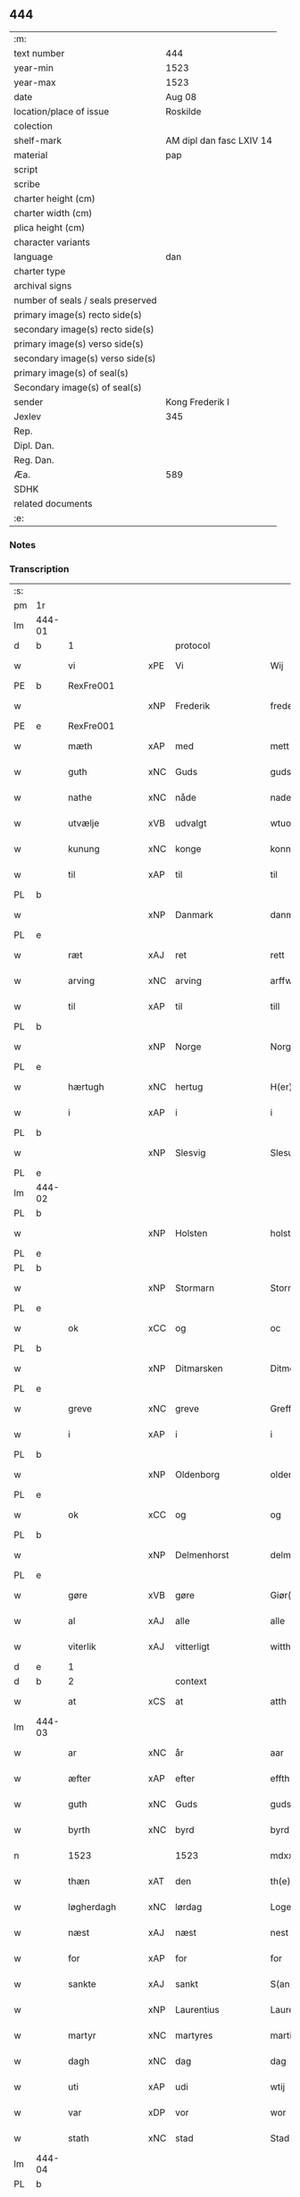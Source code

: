 ** 444

| :m:                               |                          |
| text number                       | 444                      |
| year-min                          | 1523                     |
| year-max                          | 1523                     |
| date                              | Aug 08                   |
| location/place of issue           | Roskilde                 |
| colection                         |                          |
| shelf-mark                        | AM dipl dan fasc LXIV 14 |
| material                          | pap                      |
| script                            |                          |
| scribe                            |                          |
| charter height (cm)               |                          |
| charter width (cm)                |                          |
| plica height (cm)                 |                          |
| character variants                |                          |
| language                          | dan                      |
| charter type                      |                          |
| archival signs                    |                          |
| number of seals / seals preserved |                          |
| primary image(s) recto side(s)    |                          |
| secondary image(s) recto side(s)  |                          |
| primary image(s) verso side(s)    |                          |
| secondary image(s) verso side(s)  |                          |
| primary image(s) of seal(s)       |                          |
| Secondary image(s) of seal(s)     |                          |
| sender                            | Kong Frederik I          |
| Jexlev                            | 345                      |
| Rep.                              |                          |
| Dipl. Dan.                        |                          |
| Reg. Dan.                         |                          |
| Æa.                               | 589                      |
| SDHK                              |                          |
| related documents                 |                          |
| :e:                               |                          |

*** Notes


*** Transcription
| :s: |        |                |     |                 |   |                    |                 |       |   |   |                    |     |   |   |   |                 |          |          |  |    |    |    |    |
| pm  | 1r     |                |     |                 |   |                    |                 |       |   |   |                    |     |   |   |   |                 |          |          |  |    |    |    |    |
| lm  | 444-01 |                |     |                 |   |                    |                 |       |   |   |                    |     |   |   |   |                 |          |          |  |    |    |    |    |
| d   | b      | 1              |     | protocol        |   |                    |                 |       |   |   |                    |     |   |   |   |                 |          |          |  |    |    |    |    |
| w   |        | vi             | xPE | Vi              |   | Wij                | Wıȷ             |       |   |   |                    | dan |   |   |   |          444-01 |          |          |  |    |    |    |    |
| PE  | b      | RexFre001      |     |                 |   |                    |                 |       |   |   |                    |     |   |   |   |                 |          |          |  |    |    |    |    |
| w   |        |                | xNP | Frederik        |   | frederich          | frederıch       |       |   |   |                    | dan |   |   |   |          444-01 |          |          |  |    |    |    |    |
| PE  | e      | RexFre001      |     |                 |   |                    |                 |       |   |   |                    |     |   |   |   |                 |          |          |  |    |    |    |    |
| w   |        | mæth           | xAP | med             |   | mett               | mett            |       |   |   |                    | dan |   |   |   |          444-01 |          |          |  |    |    |    |    |
| w   |        | guth           | xNC | Guds            |   | guds               | gud            |       |   |   |                    | dan |   |   |   |          444-01 |          |          |  |    |    |    |    |
| w   |        | nathe          | xNC | nåde            |   | nade               | nade            |       |   |   |                    | dan |   |   |   |          444-01 |          |          |  |    |    |    |    |
| w   |        | utvælje        | xVB | udvalgt         |   | wtuold             | wtuold          |       |   |   |                    | dan |   |   |   |          444-01 |          |          |  |    |    |    |    |
| w   |        | kunung         | xNC | konge           |   | konni(n)g          | konnı̅g          |       |   |   |                    | dan |   |   |   |          444-01 |          |          |  |    |    |    |    |
| w   |        | til            | xAP | til             |   | til                | tıl             |       |   |   |                    | dan |   |   |   |          444-01 |          |          |  |    |    |    |    |
| PL  | b      |                |     |                 |   |                    |                 |       |   |   |                    |     |   |   |   |                 |          |          |  |    |    |    |    |
| w   |        |                | xNP | Danmark         |   | danmarck           | danmarck        |       |   |   |                    | dan |   |   |   |          444-01 |          |          |  |    |    |    |    |
| PL  | e      |                |     |                 |   |                    |                 |       |   |   |                    |     |   |   |   |                 |          |          |  |    |    |    |    |
| w   |        | ræt            | xAJ | ret             |   | rett               | rett            |       |   |   |                    | dan |   |   |   |          444-01 |          |          |  |    |    |    |    |
| w   |        | arving         | xNC | arving          |   | arffwi(n)ng        | arffwı̅ng        |       |   |   |                    | dan |   |   |   |          444-01 |          |          |  |    |    |    |    |
| w   |        | til            | xAP | til             |   | till               | tıll            |       |   |   |                    | dan |   |   |   |          444-01 |          |          |  |    |    |    |    |
| PL  | b      |                |     |                 |   |                    |                 |       |   |   |                    |     |   |   |   |                 |          |          |  |    |    |    |    |
| w   |        |                | xNP | Norge           |   | Norge              | Norge           |       |   |   |                    | dan |   |   |   |          444-01 |          |          |  |    |    |    |    |
| PL  | e      |                |     |                 |   |                    |                 |       |   |   |                    |     |   |   |   |                 |          |          |  |    |    |    |    |
| w   |        | hærtugh        | xNC | hertug          |   | H(er)ting          | Htıng          |       |   |   |                    | dan |   |   |   |          444-01 |          |          |  |    |    |    |    |
| w   |        | i              | xAP | i               |   | i                  | ı               |       |   |   |                    | dan |   |   |   |          444-01 |          |          |  |    |    |    |    |
| PL  | b      |                |     |                 |   |                    |                 |       |   |   |                    |     |   |   |   |                 |          |          |  |    |    |    |    |
| w   |        |                | xNP | Slesvig         |   | Slesuick           | leſŭıck        |       |   |   |                    | dan |   |   |   |          444-01 |          |          |  |    |    |    |    |
| PL  | e      |                |     |                 |   |                    |                 |       |   |   |                    |     |   |   |   |                 |          |          |  |    |    |    |    |
| lm  | 444-02 |                |     |                 |   |                    |                 |       |   |   |                    |     |   |   |   |                 |          |          |  |    |    |    |    |
| PL  | b      |                |     |                 |   |                    |                 |       |   |   |                    |     |   |   |   |                 |          |          |  |    |    |    |    |
| w   |        |                | xNP | Holsten         |   | holsten(n)         | holﬅen̅          |       |   |   |                    | dan |   |   |   |          444-02 |          |          |  |    |    |    |    |
| PL  | e      |                |     |                 |   |                    |                 |       |   |   |                    |     |   |   |   |                 |          |          |  |    |    |    |    |
| PL  | b      |                |     |                 |   |                    |                 |       |   |   |                    |     |   |   |   |                 |          |          |  |    |    |    |    |
| w   |        |                | xNP | Stormarn        |   | Stormar(e)n        | tormar̅n        |       |   |   |                    | dan |   |   |   |          444-02 |          |          |  |    |    |    |    |
| PL  | e      |                |     |                 |   |                    |                 |       |   |   |                    |     |   |   |   |                 |          |          |  |    |    |    |    |
| w   |        | ok             | xCC | og              |   | oc                 | oc              |       |   |   |                    | dan |   |   |   |          444-02 |          |          |  |    |    |    |    |
| PL  | b      |                |     |                 |   |                    |                 |       |   |   |                    |     |   |   |   |                 |          |          |  |    |    |    |    |
| w   |        |                | xNP | Ditmarsken    |   | Ditmersch(e)n      | Dıtmerſch̅n      |       |   |   |                    | dan |   |   |   |          444-02 |          |          |  |    |    |    |    |
| PL  | e      |                |     |                 |   |                    |                 |       |   |   |                    |     |   |   |   |                 |          |          |  |    |    |    |    |
| w   |        | greve          | xNC | greve           |   | Greffwe            | Greﬀwe          |       |   |   |                    | dan |   |   |   |          444-02 |          |          |  |    |    |    |    |
| w   |        | i              | xAP | i               |   | i                  | ı               |       |   |   |                    | dan |   |   |   |          444-02 |          |          |  |    |    |    |    |
| PL  | b      |                |     |                 |   |                    |                 |       |   |   |                    |     |   |   |   |                 |          |          |  |    |    |    |    |
| w   |        |                | xNP | Oldenborg       |   | oldenborg          | oldenborg       |       |   |   |                    | dan |   |   |   |          444-02 |          |          |  |    |    |    |    |
| PL  | e      |                |     |                 |   |                    |                 |       |   |   |                    |     |   |   |   |                 |          |          |  |    |    |    |    |
| w   |        | ok             | xCC | og              |   | og                 | og              |       |   |   |                    | dan |   |   |   |          444-02 |          |          |  |    |    |    |    |
| PL  | b      |                |     |                 |   |                    |                 |       |   |   |                    |     |   |   |   |                 |          |          |  |    |    |    |    |
| w   |        |                | xNP | Delmenhorst     |   | delmenhorst        | delmenhorﬅ      |       |   |   |                    | dan |   |   |   |          444-02 |          |          |  |    |    |    |    |
| PL  | e      |                |     |                 |   |                    |                 |       |   |   |                    |     |   |   |   |                 |          |          |  |    |    |    |    |
| w   |        | gøre           | xVB | gøre            |   | Giør(e)            | Gıør̅            |       |   |   |                    | dan |   |   |   |          444-02 |          |          |  |    |    |    |    |
| w   |        | al             | xAJ | alle            |   | alle               | alle            |       |   |   |                    | dan |   |   |   |          444-02 |          |          |  |    |    |    |    |
| w   |        | viterlik       | xAJ | vitterligt      |   | witth(e)rligt      | wıtth̅rlıgt      |       |   |   |                    | dan |   |   |   |          444-02 |          |          |  |    |    |    |    |
| d   | e      | 1              |     |                 |   |                    |                 |       |   |   |                    |     |   |   |   |                 |          |          |  |    |    |    |    |
| d   | b      | 2              |     | context         |   |                    |                 |       |   |   |                    |     |   |   |   |                 |          |          |  |    |    |    |    |
| w   |        | at             | xCS | at              |   | atth               | atth            |       |   |   |                    | dan |   |   |   |          444-02 |          |          |  |    |    |    |    |
| lm  | 444-03 |                |     |                 |   |                    |                 |       |   |   |                    |     |   |   |   |                 |          |          |  |    |    |    |    |
| w   |        | ar             | xNC | år              |   | aar                | aar             |       |   |   |                    | dan |   |   |   |          444-03 |          |          |  |    |    |    |    |
| w   |        | æfter          | xAP | efter           |   | effth(e)r          | eﬀth̅ꝛ           |       |   |   |                    | dan |   |   |   |          444-03 |          |          |  |    |    |    |    |
| w   |        | guth           | xNC | Guds            |   | guds               | guds            |       |   |   |                    | dan |   |   |   |          444-03 |          |          |  |    |    |    |    |
| w   |        | byrth          | xNC | byrd            |   | byrd               | byrd            |       |   |   |                    | dan |   |   |   |          444-03 |          |          |  |    |    |    |    |
| n   |        | 1523           |    | 1523            |   | mdxxiij            | mdxxiij         |       |   |   |                    | dan |   |   |   |          444-03 |          |          |  |    |    |    |    |
| w   |        | thæn           | xAT | den             |   | th(e)n             | th̅n             |       |   |   |                    | dan |   |   |   |          444-03 |          |          |  |    |    |    |    |
| w   |        | løgherdagh     | xNC | lørdag          |   | Logerdag           | Logerdag        |       |   |   |                    | dan |   |   |   |          444-03 |          |          |  |    |    |    |    |
| w   |        | næst           | xAJ | næst            |   | nest               | neﬅ             |       |   |   |                    | dan |   |   |   |          444-03 |          |          |  |    |    |    |    |
| w   |        | for            | xAP | for             |   | for                | for             |       |   |   |                    | dan |   |   |   |          444-03 |          |          |  |    |    |    |    |
| w   |        | sankte         | xAJ | sankt           |   | S(an)cti           | S̅ctı            |       |   |   |                    | lat |   |   |   |          444-03 |          |          |  |    |    |    |    |
| w   |        |                | xNP | Laurentius      |   | Laurentij          | Laurentij       |       |   |   |                    | lat |   |   |   |          444-03 |          |          |  |    |    |    |    |
| w   |        | martyr         | xNC | martyres        |   | martiris           | martırı        |       |   |   |                    | lat |   |   |   |          444-03 |          |          |  |    |    |    |    |
| w   |        | dagh           | xNC | dag             |   | dag                | dag             |       |   |   |                    | dan |   |   |   |          444-03 |          |          |  |    |    |    |    |
| w   |        | uti            | xAP | udi             |   | wtij               | wtij            |       |   |   |                    | dan |   |   |   |          444-03 |          |          |  |    |    |    |    |
| w   |        | var            | xDP | vor             |   | wor                | wor             |       |   |   |                    | dan |   |   |   |          444-03 |          |          |  |    |    |    |    |
| w   |        | stath          | xNC | stad            |   | Stad               | Stad            |       |   |   |                    | dan |   |   |   |          444-03 |          |          |  |    |    |    |    |
| lm  | 444-04 |                |     |                 |   |                    |                 |       |   |   |                    |     |   |   |   |                 |          |          |  |    |    |    |    |
| PL  | b      |                |     |                 |   |                    |                 |       |   |   |                    |     |   |   |   |                 |          |          |  |    |    |    |    |
| w   |        |                |     | Roskilde        |   | Roskild            | Roſkıld         |       |   |   |                    | dan |   |   |   |          444-04 |          |          |  |    |    |    |    |
| PL  | e      |                |     |                 |   |                    |                 |       |   |   |                    |     |   |   |   |                 |          |          |  |    |    |    |    |
| w   |        | nærværende     | xAJ | nærværende      |   | neruerind(e)       | nerŭerın       |       |   |   |                    | dan |   |   |   |          444-04 |          |          |  |    |    |    |    |
| w   |        | vi             | xPE | os              |   | oss                | o              |       |   |   |                    | dan |   |   |   |          444-04 |          |          |  |    |    |    |    |
| w   |        | ælske          | xVB | elskede         |   | elsk(ethe)         | elꝭͤ            |       |   |   |                    | dan |   |   |   |          444-04 |          |          |  |    |    |    |    |
| w   |        | hærre          | xNC | hr.              |   | Her                | Her             |       |   |   |                    | dan |   |   |   |          444-04 |          |          |  |    |    |    |    |
| PE  | b      | MogGøy001      |     |                 |   |                    |                 |       |   |   |                    |     |   |   |   |                 |          |          |  |    |    |    |    |
| w   |        |                | xNP | Mogens          |   | Moens              | Moens           |       |   |   |                    | dan |   |   |   |          444-04 |          |          |  |    |    |    |    |
| w   |        |                | xNP | Gøye            |   | gøye               | gøye            |       |   |   |                    | dan |   |   |   |          444-04 |          |          |  |    |    |    |    |
| PE  | e      | MogGøy001      |     |                 |   |                    |                 |       |   |   |                    |     |   |   |   |                 |          |          |  |    |    |    |    |
| w   |        | var            | xDP | vor             |   | wor                | wor             |       |   |   |                    | dan |   |   |   |          444-04 |          |          |  |    |    |    |    |
| w   |        | ok             | xCC | og              |   | og                 | og              |       |   |   |                    | dan |   |   |   |          444-04 |          |          |  |    |    |    |    |
| PL  | b      |                |     |                 |   |                    |                 |       |   |   |                    |     |   |   |   |                 |          |          |  |    |    |    |    |
| w   |        |                | xNP | Danmarks        |   | danmarck(is)       | danmarckꝭ       |       |   |   |                    | dan |   |   |   |          444-04 |          |          |  |    |    |    |    |
| PL  | e      |                |     |                 |   |                    |                 |       |   |   |                    |     |   |   |   |                 |          |          |  |    |    |    |    |
| w   |        | rike           | xNC | riges           |   | Riig(is)           | Rııgꝭ           |       |   |   |                    | dan |   |   |   |          444-04 |          |          |  |    |    |    |    |
| w   |        | hovmæstere     | xNC | hofmester       |   | hoffmesth(e)r      | hoﬀmeﬅh̅ꝛ        |       |   |   |                    | dan |   |   |   |          444-04 |          |          |  |    |    |    |    |
| w   |        | hærre          | xNC | hr.              |   | Her                | Her             |       |   |   |                    | dan |   |   |   |          444-04 |          |          |  |    |    |    |    |
| PE  | b      | HenKru001      |     |                 |   |                    |                 |       |   |   |                    |     |   |   |   |                 |          |          |  |    |    |    |    |
| w   |        |                | xNP | Herik           |   | hen¦rich           | hen¦rıch        |       |   |   |                    | dan |   |   |   |   444-04—444-05 |          |          |  |    |    |    |    |
| w   |        |                | xNP | Krumedicke      |   | krvmedicke         | krvmedıcke      |       |   |   |                    | dan |   |   |   |          444-05 |          |          |  |    |    |    |    |
| PE  | e      | HenKru001      |     |                 |   |                    |                 |       |   |   |                    |     |   |   |   |                 |          |          |  |    |    |    |    |
| w   |        | riddere        | xNC | ridder          |   | ridder(e)          | ridder̅          |       |   |   |                    | dan |   |   |   |          444-05 |          |          |  |    |    |    |    |
| w   |        | ok             | xCC | og              |   | oc                 | oc              |       |   |   |                    | dan |   |   |   |          444-05 |          |          |  |    |    |    |    |
| PE  | b      | OluMel001      |     |                 |   |                    |                 |       |   |   |                    |     |   |   |   |                 |          |          |  |    |    |    |    |
| w   |        |                | xNP | Oluf            |   | oluff              | oluﬀ            |       |   |   |                    | dan |   |   |   |          444-05 |          |          |  |    |    |    |    |
| w   |        |                | xNP | Melsen          |   | mels(øn)           | mel            |       |   |   |                    | dan |   |   |   |          444-05 |          |          |  |    |    |    |    |
| PE  | e      | OluMel001      |     |                 |   |                    |                 |       |   |   |                    |     |   |   |   |                 |          |          |  |    |    |    |    |
| w   |        | var            | xDP | vore            |   | wor(e)             | wor̅             |       |   |   |                    | dan |   |   |   |          444-05 |          |          |  |    |    |    |    |
| w   |        | man            | xNC | mænd            |   | mend               | mend            |       |   |   |                    | dan |   |   |   |          444-05 |          |          |  |    |    |    |    |
| w   |        | ok             | xCC | og              |   | oc                 | oc              |       |   |   |                    | dan |   |   |   |          444-05 |          |          |  |    |    |    |    |
| w   |        | rath           | xNC | råd             |   | Raad               | Raad            |       |   |   |                    | dan |   |   |   |          444-05 |          |          |  |    |    |    |    |
| w   |        | være           | xVB | var             |   | wor                | wor             |       |   |   |                    | dan |   |   |   |          444-05 |          |          |  |    |    |    |    |
| w   |        | skikke         | xVB | skikket         |   | skickett           | ſkıckett        |       |   |   |                    | dan |   |   |   |          444-05 |          |          |  |    |    |    |    |
| w   |        | vi             | xPE | os              |   | oss                | o              |       |   |   |                    | dan |   |   |   |          444-05 |          |          |  |    |    |    |    |
| w   |        | ælske          | xVB | elskede         |   | elsk(ethe)         | elꝭͤ            |       |   |   |                    | dan |   |   |   |          444-05 |          |          |  |    |    |    |    |
| PE  | b      | TønTøn001      |     |                 |   |                    |                 |       |   |   |                    |     |   |   |   |                 |          |          |  |    |    |    |    |
| w   |        |                | xNP | Tønne           |   | Tønne              | Tønne           |       |   |   |                    | dan |   |   |   |          444-05 |          |          |  |    |    |    |    |
| w   |        |                | xNP | Tønsen          |   | tønss(øn)          | tønſ           |       |   |   |                    | dan |   |   |   |          444-05 |          |          |  |    |    |    |    |
| PE  | e      | TønTøn001      |     |                 |   |                    |                 |       |   |   |                    |     |   |   |   |                 |          |          |  |    |    |    |    |
| lm  | 444-06 |                |     |                 |   |                    |                 |       |   |   |                    |     |   |   |   |                 |          |          |  |    |    |    |    |
| w   |        | var            | xDP | vor             |   | wor                | wor             |       |   |   |                    | dan |   |   |   |          444-06 |          |          |  |    |    |    |    |
| w   |        | man            | xNC | mand            |   | mand               | mand            |       |   |   |                    | dan |   |   |   |          444-06 |          |          |  |    |    |    |    |
| w   |        | ok             | xCC | og              |   | oc                 | oc              |       |   |   |                    | dan |   |   |   |          444-06 |          |          |  |    |    |    |    |
| w   |        | thjanere       | xNC | tjener          |   | tiener             | tıener          |       |   |   |                    | dan |   |   |   |          444-06 |          |          |  |    |    |    |    |
| w   |        | upa            | xAP | på              |   | paa                | paa             |       |   |   |                    | dan |   |   |   |          444-06 |          |          |  |    |    |    |    |
| w   |        | thæn           | xAT | den             |   | th(e)n             | th̅n             |       |   |   |                    | dan |   |   |   |          444-06 |          |          |  |    |    |    |    |
| w   |        | en             | xPI | ene             |   | ene                | ene             |       |   |   |                    | dan |   |   |   |          444-06 |          |          |  |    |    |    |    |
| w   |        | ok             | xCC | og              |   | oc                 | oc              |       |   |   |                    | dan |   |   |   |          444-06 |          |          |  |    |    |    |    |
| w   |        | have           | xVB | havde           |   | haffde             | haﬀde           |       |   |   |                    | dan |   |   |   |          444-06 |          |          |  |    |    |    |    |
| w   |        | i              | xAP | i               |   | i                  | ı               |       |   |   |                    | dan |   |   |   |          444-06 |          |          |  |    |    |    |    |
| w   |        | ræt            | xAJ | rette           |   | retthe             | retthe          |       |   |   |                    | dan |   |   |   |          444-06 |          |          |  |    |    |    |    |
| w   |        | stævne         | xVB | stævnt          |   | steffnd            | ſteffnd         |       |   |   |                    | dan |   |   |   |          444-06 |          |          |  |    |    |    |    |
| PE  | b      | HanOls003      |     |                 |   |                    |                 |       |   |   |                    |     |   |   |   |                 |          |          |  |    |    |    |    |
| w   |        |                | xNP | Hans            |   | Hans               | Han            |       |   |   |                    | dan |   |   |   |          444-06 |          |          |  |    |    |    |    |
| w   |        |                | xNP | Olsen           |   | ols(øn)            | ol             |       |   |   |                    | dan |   |   |   |          444-06 |          |          |  |    |    |    |    |
| PE  | e      | HanOls003      |     |                 |   |                    |                 |       |   |   |                    |     |   |   |   |                 |          |          |  |    |    |    |    |
| w   |        | var            | xDP | vor             |   | wor                | wor             |       |   |   |                    | dan |   |   |   |          444-06 |          |          |  |    |    |    |    |
| w   |        | ok             | xCC | og              |   | oc                 | oc              |       |   |   |                    | dan |   |   |   |          444-06 |          |          |  |    |    |    |    |
| w   |        | krone          | xNC | kronens         |   | kronens            | kronen         |       |   |   |                    | dan |   |   |   |          444-06 |          |          |  |    |    |    |    |
| w   |        | bonde          | xNC | bonde           |   | bvnde              | bvnde           |       |   |   |                    | dan |   |   |   |          444-06 |          |          |  |    |    |    |    |
| lm  | 444-07 |                |     |                 |   |                    |                 |       |   |   |                    |     |   |   |   |                 |          |          |  |    |    |    |    |
| w   |        | i              | xAP | i               |   | i                  | i               |       |   |   |                    | dan |   |   |   |          444-07 |          |          |  |    |    |    |    |
| PL | b |    |   |   |   |                     |                  |   |   |   |                                 |     |   |   |   |               |          |          |  |    |    |    |    |
| w   |        |                | xNP | linde           |   | lyndhe             | lyndhe          |       |   |   |                    | dan |   |   |   |          444-07 |          |          |  |    |    |    |    |
| PL | e |    |   |   |   |                     |                  |   |   |   |                                 |     |   |   |   |               |          |          |  |    |    |    |    |
| w   |        | upa            | xAP | på              |   | paa                | paa             |       |   |   |                    | dan |   |   |   |          444-07 |          |          |  |    |    |    |    |
| w   |        | thæn           | xAT | den             |   | then(n)            | then̅            |       |   |   |                    | dan |   |   |   |          444-07 |          |          |  |    |    |    |    |
| w   |        | anner          | xDD | anden           |   | andh(e)n           | andh̅n           |       |   |   |                    | dan |   |   |   |          444-07 |          |          |  |    |    |    |    |
| w   |        | sithe          | xNC | side            |   | sidhe              | ſıdhe           |       |   |   |                    | dan |   |   |   |          444-07 |          |          |  |    |    |    |    |
| w   |        | for            | xAP | for             |   | for                | for             |       |   |   |                    | dan |   |   |   |          444-07 |          |          |  |    |    |    |    |
| w   |        | en             | xAT | et              |   | et                 | et              |       |   |   |                    | dan |   |   |   |          444-07 |          |          |  |    |    |    |    |
| w   |        | stykke         | xNC | stykke          |   | ⸠stycke⸡           | ⸠ſtycke⸡        |       |   |   |                    | dan |   |   |   |          444-07 |          |          |  |    |    |    |    |
| w   |        | fjarthing      | xNC | fjerding        |   | ⸌fierding⸍         | ⸌fıerding⸍      |       |   |   |                    | dan |   |   |   |          444-07 |          |          |  |    |    |    |    |
| w   |        | jorth          | xNC | jord            |   | iord               | ıord            |       |   |   |                    | dan |   |   |   |          444-07 |          |          |  |    |    |    |    |
| w   |        | upa            | xAP | på              |   | paa                | paa             |       |   |   |                    | dan |   |   |   |          444-07 |          |          |  |    |    |    |    |
| PL | b |    |   |   |   |                     |                  |   |   |   |                                 |     |   |   |   |               |          |          |  |    |    |    |    |
| w   |        | lind           | xNC | linde           |   | lynde              | lynde           |       |   |   |                    | dan |   |   |   |          444-07 |          |          |  |    |    |    |    |
| PL | e |    |   |   |   |                     |                  |   |   |   |                                 |     |   |   |   |               |          |          |  |    |    |    |    |
| w   |        | mark           | xNC | mark            |   | marck              | marck           |       |   |   |                    | dan |   |   |   |          444-07 |          |          |  |    |    |    |    |
| w   |        | sum            | xRP | som             |   | som                | ſo             |       |   |   |                    | dan |   |   |   |          444-07 |          |          |  |    |    |    |    |
| w   |        | fornævnd       | xAJ | fornævnte       |   | for(nefnde)        | forᷠͤ             |       |   |   |                    | dan |   |   |   |          444-07 |          |          |  |    |    |    |    |
| PE  | b      | HanOls003      |     |                 |   |                    |                 |       |   |   |                    |     |   |   |   |                 |          |          |  |    |    |    |    |
| w   |        |                | xNP | Hans            |   | hans               | hans            |       |   |   |                    | dan |   |   |   |          444-07 |          |          |  |    |    |    |    |
| w   |        |                | xNP | Olsen           |   | ols(øn)            | ol             |       |   |   |                    | dan |   |   |   |          444-07 |          |          |  |    |    |    |    |
| PE  | e      | HanOls003      |     |                 |   |                    |                 |       |   |   |                    |     |   |   |   |                 |          |          |  |    |    |    |    |
| w   |        | sæghje         | xVB | sagde           |   | sagde              | ſagde           |       |   |   |                    | dan |   |   |   |          444-07 |          |          |  |    |    |    |    |
| w   |        | at             | xCS | at              |   | at                 | at              |       |   |   |                    | dan |   |   |   |          444-07 |          |          |  |    |    |    |    |
| lm  | 444-08 |                |     |                 |   |                    |                 |       |   |   |                    |     |   |   |   |                 |          |          |  |    |    |    |    |
| w   |        | nævning        | xNC | nævninge        |   | neffni(n)ghe       | neffnı̅ghe       |       |   |   |                    | dan |   |   |   |          444-08 |          |          |  |    |    |    |    |
| w   |        | i              | xAP | i               |   | i                  | ı               |       |   |   |                    | dan |   |   |   |          444-08 |          |          |  |    |    |    |    |
| PL  | b      |                |     |                 |   |                    |                 |       |   |   |                    |     |   |   |   |                 |          |          |  |    |    |    |    |
| w   |        |                | xNP | Fakse           |   | faxe               | faxe            |       |   |   |                    | dan |   |   |   |          444-08 |          |          |  |    |    |    |    |
| w   |        | hæreth         | xNC | herred          |   | h(er)ret           | hret           |       |   |   |                    | dan |   |   |   |          444-08 |          |          |  |    |    |    |    |
| PL  | e      |                |     |                 |   |                    |                 |       |   |   |                    |     |   |   |   |                 |          |          |  |    |    |    |    |
| w   |        | have           | xVB | havde           |   | haffde             | haﬀde           |       |   |   |                    | dan |   |   |   |          444-08 |          |          |  |    |    |    |    |
| w   |        | han            | xPE | hannem             |   | hanno(m)           | hanno̅           |       |   |   |                    | dan |   |   |   |          444-08 |          |          |  |    |    |    |    |
| w   |        | tilfinne       | xVB | tilfundet       |   | tiilfvndet         | tıılfvndet      |       |   |   |                    | dan |   |   |   |          444-08 |          |          |  |    |    |    |    |
| w   |        | have           | xVB | havde           |   | haffde             | haﬀde           |       |   |   |                    | dan |   |   |   |          444-08 |          |          |  |    |    |    |    |
| w   |        | for            | xAP | for             |   | for                | for             |       |   |   |                    | dan |   |   |   |          444-08 |          |          |  |    |    |    |    |
| w   |        | thæn           | xAT | den             |   | th(e)n             | th̅n             |       |   |   |                    | dan |   |   |   |          444-08 |          |          |  |    |    |    |    |
| w   |        | brist          | xNC | brist           |   | brøst              | brøﬅ            |       |   |   |                    | dan |   |   |   |          444-08 |          |          |  |    |    |    |    |
| w   |        | han            | xPE | han             |   | hand               | hand            |       |   |   |                    | dan |   |   |   |          444-08 |          |          |  |    |    |    |    |
| w   |        | sæghje         | xVB | sagde           |   | sagde              | ſagde           |       |   |   |                    | dan |   |   |   |          444-08 |          |          |  |    |    |    |    |
| w   |        | sik            | xPE | sig             |   | seg                | ſeg             |       |   |   |                    | dan |   |   |   |          444-08 |          |          |  |    |    |    |    |
| w   |        | at             | xIM | at              |   | att                | att             |       |   |   |                    | dan |   |   |   |          444-08 |          |          |  |    |    |    |    |
| w   |        | have           | xVB | have            |   | haffue             | haffŭe          |       |   |   |                    | dan |   |   |   |          444-08 |          |          |  |    |    |    |    |
| lm  | 444-09 |                |     |                 |   |                    |                 |       |   |   |                    |     |   |   |   |                 |          |          |  |    |    |    |    |
| w   |        | i              | xAP | i               |   | i                  | ı               |       |   |   |                    | dan |   |   |   |          444-09 |          |          |  |    |    |    |    |
| w   |        | sin            | xDP | sit             |   | sit                | ſıt             |       |   |   |                    | dan |   |   |   |          444-09 |          |          |  |    |    |    |    |
| w   |        | ræt            | xAJ | ret             |   | rett               | rett            |       |   |   |                    | dan |   |   |   |          444-09 |          |          |  |    |    |    |    |
| w   |        | mal            | xNC | måls            |   | mollss             | moll           |       |   |   |                    | dan |   |   |   |          444-09 |          |          |  |    |    |    |    |
| w   |        | jorth          | xNC | jord            |   | iord               | ıord            |       |   |   |                    | dan |   |   |   |          444-09 |          |          |  |    |    |    |    |
| w   |        | upa            | xAP | på              |   | paa                | paa             |       |   |   |                    | dan |   |   |   |          444-09 |          |          |  |    |    |    |    |
| w   |        | fornævnd       | xAJ | fornævnte       |   | for(nefnde)        | forᷠͤ             |       |   |   |                    | dan |   |   |   |          444-09 |          |          |  |    |    |    |    |
| w   |        | lind           | xNC | linde           |   | linde              | linde           |       |   |   |                    | dan |   |   |   |          444-09 |          |          |  |    |    |    |    |
| w   |        | mark           | xNC | mark            |   | marck              | marck           |       |   |   |                    | dan |   |   |   |          444-09 |          |          |  |    |    |    |    |
| w   |        | sum            | xRP | som             |   | som                | ſo             |       |   |   |                    | dan |   |   |   |          444-09 |          |          |  |    |    |    |    |
| w   |        | han            | xPE | han             |   | hand               | hand            |       |   |   |                    | dan |   |   |   |          444-09 |          |          |  |    |    |    |    |
| w   |        | for            | xAP | for             |   | for                | for             |       |   |   |                    | dan |   |   |   |          444-09 |          |          |  |    |    |    |    |
| w   |        | vi             | xPE | os              |   | oss                | o              |       |   |   |                    | dan |   |   |   |          444-09 |          |          |  |    |    |    |    |
| w   |        | bevise         | xVB | bevist          |   | beuist             | beŭiﬅ           |       |   |   |                    | dan |   |   |   |          444-09 |          |          |  |    |    |    |    |
| w   |        | mæth           | xAP | med             |   | mett               | mett            |       |   |   |                    | dan |   |   |   |          444-09 |          |          |  |    |    |    |    |
| w   |        | en             | xAT | et              |   | et                 | et              |       |   |   |                    | dan |   |   |   |          444-09 |          |          |  |    |    |    |    |
| w   |        | open           | xAJ | åbent           |   | opett              | opett           |       |   |   |                    | dan |   |   |   |          444-09 |          |          |  |    |    |    |    |
| w   |        | besighle       | xVB | beseglet        |   | bezeglett          | bezeglett       |       |   |   |                    | dan |   |   |   |          444-09 |          |          |  |    |    |    |    |
| w   |        | thingsvitne    | xNC | tingsvidne      |   | ting(is)¦winne     | tingꝭ¦winne     |       |   |   |                    | dan |   |   |   | 444-09---444-10 |          |          |  |    |    |    |    |
| w   |        | af             | xAP | af              |   | aff                | aﬀ              |       |   |   |                    | dan |   |   |   |          444-10 |          |          |  |    |    |    |    |
| PL  | b      |                |     |                 |   |                    |                 |       |   |   |                    |     |   |   |   |                 |          |          |  |    |    |    |    |
| w   |        |                | xNP | Fakse           |   | faxe               | faxe            |       |   |   |                    | dan |   |   |   |          444-10 |          |          |  |    |    |    |    |
| PL  | e      |                |     |                 |   |                    |                 |       |   |   |                    |     |   |   |   |                 |          |          |  |    |    |    |    |
| w   |        | hærethsthing   | xNC | herreds ting     |   | herr(is) ting      | herrꝭ ting      |       |   |   |                    | dan |   |   |   |          444-10 |          |          |  |    |    |    |    |
| w   |        | thær           | xAV | der             |   | Th(e)r             | Th̅ꝛ             |       |   |   |                    | dan |   |   |   |          444-10 |          |          |  |    |    |    |    |
| w   |        | til            | xAV | til             |   | tiil               | tiil            |       |   |   |                    | dan |   |   |   |          444-10 |          |          |  |    |    |    |    |
| w   |        | svare          | xVB | svarende        |   | swarede            | ſwarede         |       |   |   |                    | dan |   |   |   |          444-10 |          |          |  |    |    |    |    |
| w   |        | fornævnd       | xAJ | fornævnte       |   | for(nefnde)        | forᷠͤ             |       |   |   |                    | dan |   |   |   |          444-10 |          |          |  |    |    |    |    |
| PE  | b      | TønTøn001      |     |                 |   |                    |                 |       |   |   |                    |     |   |   |   |                 |          |          |  |    |    |    |    |
| w   |        |                | xNP | Tonne           |   | Tonne              | Tonne           |       |   |   |                    | dan |   |   |   |          444-10 |          |          |  |    |    |    |    |
| PE  | e      | TønTøn001      |     |                 |   |                    |                 |       |   |   |                    |     |   |   |   |                 |          |          |  |    |    |    |    |
| w   |        | sæghje         | xVB | sagde           |   | sagde              | ſagde           |       |   |   |                    | dan |   |   |   |          444-10 |          |          |  |    |    |    |    |
| w   |        | ok             | xCC | og              |   | oc                 | oc              |       |   |   |                    | dan |   |   |   |          444-10 |          |          |  |    |    |    |    |
| w   |        | bevise         | xVB | beviste         |   | bevisthe           | bevıﬅhe         |       |   |   |                    | dan |   |   |   |          444-10 |          |          |  |    |    |    |    |
| w   |        | mæth           | xAP | med             |   | met                | met             |       |   |   |                    | dan |   |   |   |          444-10 |          |          |  |    |    |    |    |
| w   |        | live           | xVB | levende         |   | leffuend(e)        | leﬀuen         |       |   |   |                    | dan |   |   |   |          444-10 |          |          |  |    |    |    |    |
| lm  | 444-11 |                |     |                 |   |                    |                 |       |   |   |                    |     |   |   |   |                 |          |          |  |    |    |    |    |
| w   |        | man            | xNC | mands           |   | mantz              | mantz           |       |   |   |                    | dan |   |   |   |          444-11 |          |          |  |    |    |    |    |
| w   |        | røst           | xNC | røst            |   | røst               | røﬅ             |       |   |   |                    | dan |   |   |   |          444-11 |          |          |  |    |    |    |    |
| w   |        | at             | xCS | at              |   | att                | att             |       |   |   |                    | dan |   |   |   |          444-11 |          |          |  |    |    |    |    |
| w   |        | same           | xAJ | samme           |   | sam(m)e            | ſam̅e            |       |   |   |                    | dan |   |   |   |          444-11 |          |          |  |    |    |    |    |
| w   |        | jorth          | xNC | jord            |   | iord               | ıord            |       |   |   |                    | dan |   |   |   |          444-11 |          |          |  |    |    |    |    |
| w   |        | have           | xVB | havde           |   | haffde             | haﬀde           |       |   |   |                    | dan |   |   |   |          444-11 |          |          |  |    |    |    |    |
| w   |        | være           | xVB | været           |   | wær(e)t            | wær̅t            |       |   |   |                    | dan |   |   |   |          444-11 |          |          |  |    |    |    |    |
| w   |        | til            | xAP | til             |   | tiill              | tııll           |       |   |   |                    | dan |   |   |   |          444-11 |          |          |  |    |    |    |    |
| w   |        | sankte         | xAJ | sankt           |   | Sancte             | Sancte          |       |   |   |                    | dan |   |   |   |          444-11 |          |          |  |    |    |    |    |
| w   |        |                | xNP | Clare           |   | klar(e)            | klar̅            |       |   |   |                    | dan |   |   |   |          444-11 |          |          |  |    |    |    |    |
| w   |        | kloster        | xNC | kloster         |   | klost(e)r          | kloﬅ̅ꝛ           |       |   |   |                    | dan |   |   |   |          444-11 |          |          |  |    |    |    |    |
| w   |        | i              | xAP | i               |   | i                  | ı               |       |   |   |                    | dan |   |   |   |          444-11 |          |          |  |    |    |    |    |
| PL  | b      |                |     |                 |   |                    |                 |       |   |   |                    |     |   |   |   |                 |          |          |  |    |    |    |    |
| w   |        |                | xNP | Roskilde        |   | Roskild            | Roſkıld         |       |   |   |                    | dan |   |   |   |          444-11 |          |          |  |    |    |    |    |
| PL  | e      |                |     |                 |   |                    |                 |       |   |   |                    |     |   |   |   |                 |          |          |  |    |    |    |    |
| w   |        | ælske          | xVB | uelsket         |   | !wilsket¡          | !wilſket¡       |       |   |   |                    | dan |   |   |   |          444-11 |          |          |  |    |    |    |    |
| w   |        | ok             | xCC | og              |   | oc                 | oc              |       |   |   |                    | dan |   |   |   |          444-11 |          |          |  |    |    |    |    |
| w   |        | kere           | xVB | ukært           |   | wkerd              | wkerd           |       |   |   |                    | dan |   |   |   |          444-11 |          |          |  |    |    |    |    |
| lm  | 444-12 |                |     |                 |   |                    |                 |       |   |   |                    |     |   |   |   |                 |          |          |  |    |    |    |    |
| w   |        | sva            | xAV | så              |   | saa                | ſaa             |       |   |   |                    | dan |   |   |   |          444-12 |          |          |  |    |    |    |    |
| w   |        | længe          | xAV | længe           |   | lenghe             | lenghe          |       |   |   |                    | dan |   |   |   |          444-12 |          |          |  |    |    |    |    |
| w   |        | noker          | xDD | nogen           |   | noger              | noger           |       |   |   |                    | dan |   |   |   |          444-12 |          |          |  |    |    |    |    |
| w   |        | man            | xNC | mand            |   | man(n)d            | man̅d            |       |   |   |                    | dan |   |   |   |          444-12 |          |          |  |    |    |    |    |
| w   |        | længe          | xAV | længst          |   | lengst             | lengﬅ           |       |   |   |                    | dan |   |   |   |          444-12 |          |          |  |    |    |    |    |
| w   |        | minde          | xVB | minde           |   | mynd(e)            | myn            |       |   |   |                    | dan |   |   |   |          444-12 |          |          |  |    |    |    |    |
| w   |        | kunne          | xVB | kunne           |   | kunde              | kŭnde           |       |   |   |                    | dan |   |   |   |          444-12 |          |          |  |    |    |    |    |
| w   |        | ok             | xCC | og              |   | oc                 | oc              |       |   |   |                    | dan |   |   |   |          444-12 |          |          |  |    |    |    |    |
| w   |        | fyrst          | xAV | først           |   | forst              | forﬅ            |       |   |   |                    | dan |   |   |   |          444-12 |          |          |  |    |    |    |    |
| w   |        | for            | xAP | fore            |   | for(e)             | for̅             |       |   |   |                    | dan |   |   |   |          444-12 |          |          |  |    |    |    |    |
| w   |        | vi             | xPE | os              |   | oss                | o              |       |   |   |                    | dan |   |   |   |          444-12 |          |          |  |    |    |    |    |
| w   |        | i              | xAP | i               |   | i                  | ı               |       |   |   |                    | dan |   |   |   |          444-12 |          |          |  |    |    |    |    |
| w   |        | ræt            | xAJ | rette           |   | rette              | rette           |       |   |   |                    | dan |   |   |   |          444-12 |          |          |  |    |    |    |    |
| w   |        | lægje          | xVB | lagde           |   | lagdhe             | lagdhe          |       |   |   |                    | dan |   |   |   |          444-12 |          |          |  |    |    |    |    |
| w   |        | en             | xAT | et              |   | ett                | ett             |       |   |   |                    | dan |   |   |   |          444-12 |          |          |  |    |    |    |    |
| w   |        | open           | xAJ | åbent           |   | offuett            | oﬀŭett          |       |   |   |                    | dan |   |   |   |          444-12 |          |          |  |    |    |    |    |
| w   |        |                |     |                 |   | ⸠be⸠               | ⸠be⸠            |       |   |   |                    | dan |   |   |   |          444-12 |          |          |  |    |    |    |    |
| lm  | 444-13 |                |     |                 |   |                    |                 |       |   |   |                    |     |   |   |   |                 |          |          |  |    |    |    |    |
| w   |        | besighle       | xVB | beseglet        |   | bezeglet           | bezeglet        |       |   |   |                    | dan |   |   |   |          444-13 |          |          |  |    |    |    |    |
| w   |        | pergamentsbrev | xNC | pergamentbrev   |   | pergmantzbreff     | pergmantzbreﬀ   |       |   |   |                    | dan |   |   |   |          444-13 |          |          |  |    |    |    |    |
| w   |        | lythe          | xVB | lydende         |   | lyde(n)d(e)        | lyde̅           |       |   |   |                    | dan |   |   |   |          444-13 |          |          |  |    |    |    |    |
| w   |        | at             | xCS | at              |   | at                 | at              |       |   |   |                    | dan |   |   |   |          444-13 |          |          |  |    |    |    |    |
| w   |        | en             | xAT | en              |   | en                 | e              |       |   |   |                    | dan |   |   |   |          444-13 |          |          |  |    |    |    |    |
| w   |        | ridderemansman | xNC | riddermandsmand |   | riddermantzman(n)d | riddermantzman̅d |       |   |   |                    | dan |   |   |   |          444-13 |          |          |  |    |    |    |    |
| w   |        | hete           | xVB | hed             |   | hed                | hed             |       |   |   |                    | dan |   |   |   |          444-13 |          |          |  |    |    |    |    |
| PE  | b      | PedOlu001      |     |                 |   |                    |                 |       |   |   |                    |     |   |   |   |                 |          |          |  |    |    |    |    |
| w   |        |                | xNP | Per             |   | Per                | Per             |       |   |   |                    | dan |   |   |   |          444-13 |          |          |  |    |    |    |    |
| w   |        |                | xNP | Olsen           |   | ols(øn)            | ol             |       |   |   |                    | dan |   |   |   |          444-13 |          |          |  |    |    |    |    |
| PE  | e      | PedOlu001      |     |                 |   |                    |                 |       |   |   |                    |     |   |   |   |                 |          |          |  |    |    |    |    |
| w   |        | i              | xAP | i               |   | i                  | ı               |       |   |   |                    | dan |   |   |   |          444-13 |          |          |  |    |    |    |    |
| PL  | b      |                |     |                 |   |                    |                 |       |   |   |                    |     |   |   |   |                 |          |          |  |    |    |    |    |
| w   |        |                | xNP | Karise gård     |   | kalriis gord       | kalrii gord    |       |   |   |                    | dan |   |   |   |          444-13 |          |          |  |    |    |    |    |
| PL  | e      |                |     |                 |   |                    |                 |       |   |   |                    |     |   |   |   |                 |          |          |  |    |    |    |    |
| w   |        | have           | xVB | havde           |   | haffde             | haﬀde           |       |   |   |                    | dan |   |   |   |          444-13 |          |          |  |    |    |    |    |
| lm  | 444-14 |                |     |                 |   |                    |                 |       |   |   |                    |     |   |   |   |                 |          |          |  |    |    |    |    |
| w   |        | give           | xVB | givet           |   | giffuett           | giﬀuett         |       |   |   |                    | dan |   |   |   |          444-14 |          |          |  |    |    |    |    |
| w   |        | same           | xAJ | samme           |   | sam(m)e            | sam̅e            |       |   |   |                    | dan |   |   |   |          444-14 |          |          |  |    |    |    |    |
| w   |        | stykke         | xNC | stykke          |   | ⸠stycke⸡           | ⸠ﬅycke⸡         |       |   |   |                    | dan |   |   |   |          444-14 |          |          |  |    |    |    |    |
| w   |        | fjarthing      | xNC | fjerding        |   | ⸌fierding⸍         | ⸌fıerding⸍      |       |   |   |                    | dan |   |   |   |          444-14 |          |          |  |    |    |    |    |
| w   |        | jorth          | xNC | jord            |   | iord               | ıord            |       |   |   |                    | dan |   |   |   |          444-14 |          |          |  |    |    |    |    |
| w   |        | til            | xAP | til             |   | tiill              | tııll           |       |   |   |                    | dan |   |   |   |          444-14 |          |          |  |    |    |    |    |
| w   |        | fornævnd       | xAJ | fornævnte       |   | for(nefnde)        | forᷠͤ             |       |   |   |                    | dan |   |   |   |          444-14 |          |          |  |    |    |    |    |
| w   |        | sankte         | xAJ | sankt           |   | S(an)cte           | S̅cte            |       |   |   |                    | dan |   |   |   |          444-14 |          |          |  |    |    |    |    |
| w   |        |                | xNP | Clare           |   | klar(e)            | klar̅            |       |   |   |                    | dan |   |   |   |          444-14 |          |          |  |    |    |    |    |
| w   |        | kloster        | xNC | kloster         |   | kloster            | kloﬅer          |       |   |   |                    | dan |   |   |   |          444-14 |          |          |  |    |    |    |    |
| w   |        | i              | xAP | i               |   | i                  | ı               |       |   |   |                    | dan |   |   |   |          444-14 |          |          |  |    |    |    |    |
| w   |        |                | xNP | Roskilde        |   | Roskild            | Roıld          |       |   |   |                    | dan |   |   |   |          444-14 |          |          |  |    |    |    |    |
| w   |        | for            | xAP | for             |   | for                | for             |       |   |   |                    | dan |   |   |   |          444-14 |          |          |  |    |    |    |    |
| w   |        | sin            | xDP | sine            |   | sine               | ſıne            |       |   |   |                    | dan |   |   |   |          444-14 |          |          |  |    |    |    |    |
| w   |        | ok             | xCC | og              |   | oc                 | oc              |       |   |   |                    | dan |   |   |   |          444-14 |          |          |  |    |    |    |    |
| w   |        | sin            | xDP | sine            |   | sine               | ſıne            |       |   |   |                    | dan |   |   |   |          444-14 |          |          |  |    |    |    |    |
| w   |        | forældre       | xNC | forældres       |   | forelders          | forelder       |       |   |   |                    | dan |   |   |   |          444-14 |          |          |  |    |    |    |    |
| w   |        | sjal           | xNC | sjæle           |   | sielle             | ſielle          |       |   |   |                    | dan |   |   |   |          444-14 |          |          |  |    |    |    |    |
| w   |        | ok             | xCC | og              |   | Oc                 | Oc              |       |   |   |                    | dan |   |   |   |          444-14 |          |          |  |    |    |    |    |
| w   |        | berætte        | xVB | berette         |   | berette            | beꝛette         |       |   |   |                    | dan |   |   |   |          444-14 |          |          |  |    |    |    |    |
| lm  | 444-15 |                |     |                 |   |                    |                 |       |   |   |                    |     |   |   |   |                 |          |          |  |    |    |    |    |
| w   |        | fornævnd       | xAJ | fornævnte       |   | for(nefnde)        | forᷠͤ             |       |   |   |                    | dan |   |   |   |          444-15 |          |          |  |    |    |    |    |
| PE  | b      | TønTøn001      |     |                 |   |                    |                 |       |   |   |                    |     |   |   |   |                 |          |          |  |    |    |    |    |
| w   |        |                | xNP | Tønne           |   | Tønne              | Tønne           |       |   |   |                    | dan |   |   |   |          444-15 |          |          |  |    |    |    |    |
| w   |        |                | xNP | Tønnesen        |   | Tønness(øn)        | Tønneſ         |       |   |   |                    | dan |   |   |   |          444-15 |          |          |  |    |    |    |    |
| PE  | e      | TønTøn001      |     |                 |   |                    |                 |       |   |   |                    |     |   |   |   |                 |          |          |  |    |    |    |    |
| w   |        | at             | xCS | at              |   | ad                 | ad              |       |   |   |                    | dan |   |   |   |          444-15 |          |          |  |    |    |    |    |
| w   |        | same           | xAJ | samme           |   | sa(m)me            | ſa̅me            |       |   |   |                    | dan |   |   |   |          444-15 |          |          |  |    |    |    |    |
| w   |        | nævning        | xNC | nævninge        |   | neffninge          | neﬀninge        |       |   |   |                    | dan |   |   |   |          444-15 |          |          |  |    |    |    |    |
| w   |        | have           | xVB | havde           |   | haffde             | haﬀde           |       |   |   |                    | dan |   |   |   |          444-15 |          |          |  |    |    |    |    |
| w   |        | finne          | xVB | fundet          |   | fvnnet             | fvnnet          |       |   |   |                    | dan |   |   |   |          444-15 |          |          |  |    |    |    |    |
| w   |        | fornævnd       | xAJ | fornævnte       |   | for(nefnde)        | forᷠͤ             |       |   |   |                    | dan |   |   |   |          444-15 |          |          |  |    |    |    |    |
| w   |        | jorth          | xNC | jord            |   | iord               | ıord            |       |   |   |                    | dan |   |   |   |          444-15 |          |          |  |    |    |    |    |
| w   |        | til            | xAP | til             |   | tiill              | tiill           |       |   |   |                    | dan |   |   |   |          444-15 |          |          |  |    |    |    |    |
| PE  | b      | HanOls003      |     |                 |   |                    |                 |       |   |   |                    |     |   |   |   |                 |          |          |  |    |    |    |    |
| w   |        |                | xNP | Hans            |   | hans               | hans            |       |   |   |                    | dan |   |   |   |          444-15 |          |          |  |    |    |    |    |
| w   |        |                | xNP | Olsens          |   | olsens             | olſens          |       |   |   |                    | dan |   |   |   |          444-15 |          |          |  |    |    |    |    |
| PE  | e      | HanOls003      |     |                 |   |                    |                 |       |   |   |                    |     |   |   |   |                 |          |          |  |    |    |    |    |
| w   |        | garth          | xNC | gård            |   | gord               | gord            |       |   |   |                    | dan |   |   |   |          444-15 |          |          |  |    |    |    |    |
| w   |        | for            | xAP | for             |   | for                | for             |       |   |   |                    | dan |   |   |   |          444-15 |          |          |  |    |    |    |    |
| w   |        | høghboren      | xAJ | højbårne        |   | hog¦borne          | hog¦borne       |       |   |   |                    | dan |   |   |   | 444-15---444-16 |          |          |  |    |    |    |    |
| w   |        | fyrste         | xNC | fyrste          |   | fyrst(is)          | fyrﬅꝭ           |       |   |   |                    | dan |   |   |   |          444-16 |          |          |  |    |    |    |    |
| w   |        | kunung         | xNC | Kong            |   | konni(n)g          | konnı̅g          |       |   |   |                    | dan |   |   |   |          444-16 |          |          |  |    |    |    |    |
| PE  | b      | RexChr001      |     |                 |   |                    |                 |       |   |   |                    |     |   |   |   |                 |          |          |  |    |    |    |    |
| w   |        |                | xNP | Christians      |   | Chriistierns       | Chrııﬅıern     |       |   |   |                    | dan |   |   |   |          444-16 |          |          |  |    |    |    |    |
| PE  | e      | RexChr001      |     |                 |   |                    |                 |       |   |   |                    |     |   |   |   |                 |          |          |  |    |    |    |    |
| w   |        | fryghth        | xNC | fryd            |   | friicth            | friicth         |       |   |   |                    | dan |   |   |   |          444-16 |          |          |  |    |    |    |    |
| w   |        | ok             | xCC | og              |   | oc                 | oc              |       |   |   |                    | dan |   |   |   |          444-16 |          |          |  |    |    |    |    |
| w   |        | fare           | xNC | fare            |   | far(e)             | far̅             |       |   |   |                    | dan |   |   |   |          444-16 |          |          |  |    |    |    |    |
| w   |        | skyld          | xNC | skyld           |   | skyld              | ſkyld           |       |   |   |                    | dan |   |   |   |          444-16 |          |          |  |    |    |    |    |
| w   |        | sum            | xCS | som             |   | som                | ſo             |       |   |   |                    | dan |   |   |   |          444-16 |          |          |  |    |    |    |    |
| w   |        | same           | xAJ | samme           |   | samme              | ſamme           |       |   |   |                    | dan |   |   |   |          444-16 |          |          |  |    |    |    |    |
| w   |        | nævning        | xNC | nævninge        |   | neffnige           | neffnige        |       |   |   |                    | dan |   |   |   |          444-16 |          |          |  |    |    |    |    |
| w   |        | same           | xAJ | samme           |   | sa(m)me            | ſa̅me            |       |   |   |                    | dan |   |   |   |          444-16 |          |          |  |    |    |    |    |
| w   |        | tith           | xNC | tid             |   | tiid               | tiid            |       |   |   |                    | dan |   |   |   |          444-16 |          |          |  |    |    |    |    |
| w   |        | for            | xAP | for             |   | for                | for             |       |   |   |                    | dan |   |   |   |          444-16 |          |          |  |    |    |    |    |
| w   |        | vi             | xPE | os              |   | oss                | o              |       |   |   |                    | dan |   |   |   |          444-16 |          |          |  |    |    |    |    |
| w   |        | til            | xAV | til             |   | tiill              | tııll           |       |   |   |                    | dan |   |   |   |          444-16 |          |          |  |    |    |    |    |
| lm  | 444-17 |                |     |                 |   |                    |                 |       |   |   |                    |     |   |   |   |                 |          |          |  |    |    |    |    |
| w   |        | sta            | xVB | stod            |   | stode              | ﬅode            |       |   |   |                    | dan |   |   |   |          444-17 |          |          |  |    |    |    |    |
| w   |        | etcetera       | xAV |                 |   | (et) c(etera)      | ⁊cᷓ              |       |   |   |                    | lat |   |   |   |          444-17 |          |          |  |    |    |    |    |
| w   |        | mæth           | xAP | med             |   | Mett               | Mett            |       |   |   |                    | dan |   |   |   |          444-17 |          |          |  |    |    |    |    |
| w   |        | flere          | xAJ | flere           |   | fler(e)            | fler̅            |       |   |   |                    | dan |   |   |   |          444-17 |          |          |  |    |    |    |    |
| w   |        | orth           | xNC | ord             |   | ord                | ord             |       |   |   |                    | dan |   |   |   |          444-17 |          |          |  |    |    |    |    |
| w   |        | sum            | xRP | som             |   | som                | ſo             |       |   |   |                    | dan |   |   |   |          444-17 |          |          |  |    |    |    |    |
| w   |        | thærum         | xAV | derom           |   | th(e)r om          | th̅ꝛ o          |       |   |   |                    | dan |   |   |   |          444-17 |          |          |  |    |    |    |    |
| w   |        | upa            | xAP | på              |   | paa                | paa             |       |   |   |                    | dan |   |   |   |          444-17 |          |          |  |    |    |    |    |
| w   |        | same           | xAJ | samme           |   | sam(m)e            | ſam̅e            |       |   |   |                    | dan |   |   |   |          444-17 |          |          |  |    |    |    |    |
| w   |        | tith           | xNC | tid             |   | tiid               | tııd            |       |   |   |                    | dan |   |   |   |          444-17 |          |          |  |    |    |    |    |
| w   |        | upa            | xAP | på              |   | paa                | paa             |       |   |   |                    | dan |   |   |   |          444-17 |          |          |  |    |    |    |    |
| w   |        | bathe          | xDD | både            |   | bode               | bode            |       |   |   |                    | dan |   |   |   |          444-17 |          |          |  |    |    |    |    |
| w   |        | sithe          | xNC | sider           |   | siidh(e)r          | ſiidh̅ꝛ          |       |   |   |                    | dan |   |   |   |          444-17 |          |          |  |    |    |    |    |
| w   |        | mællem         | xAP | imellem         |   | emellom            | emello         |       |   |   |                    | dan |   |   |   |          444-17 |          |          |  |    |    |    |    |
| w   |        | løpe           | xVB | løbe            |   | løbe               | løbe            |       |   |   |                    | dan |   |   |   |          444-17 |          |          |  |    |    |    |    |
| w   |        | tha            | xAV | da              |   | Tha                | Tha             |       |   |   |                    | dan |   |   |   |          444-17 |          |          |  |    |    |    |    |
| w   |        | æfter          | xAP | efter           |   | effth(e)r          | eﬀth̅ꝛ           |       |   |   |                    | dan |   |   |   |          444-17 |          |          |  |    |    |    |    |
| lm  | 444-18 |                |     |                 |   |                    |                 |       |   |   |                    |     |   |   |   |                 |          |          |  |    |    |    |    |
| w   |        | tiltal         | xNC | tiltale         |   | tiiltall           | tııltall        |       |   |   |                    | dan |   |   |   |          444-18 |          |          |  |    |    |    |    |
| w   |        | gensvar        | xNC | gensvar         |   | genswar            | genſwar         |       |   |   |                    | dan |   |   |   |          444-18 |          |          |  |    |    |    |    |
| w   |        | brev           | xNC | brev            |   | breffue            | breﬀŭe          |       |   |   |                    | dan |   |   |   |          444-18 |          |          |  |    |    |    |    |
| w   |        | bevisning      | xNC | bevisning       |   | beuiseni(n)g       | beuiſenı̅g       |       |   |   |                    | dan |   |   |   |          444-18 |          |          |  |    |    |    |    |
| w   |        | ok             | xCC | og              |   | oc                 | oc              |       |   |   |                    | dan |   |   |   |          444-18 |          |          |  |    |    |    |    |
| w   |        | live           | xVB | levende         |   | leffuende          | leffuende       |       |   |   |                    | dan |   |   |   |          444-18 |          |          |  |    |    |    |    |
| w   |        | man            | xNC | mands           |   | mandz              | mandz           |       |   |   |                    | dan |   |   |   |          444-18 |          |          |  |    |    |    |    |
| w   |        | røst           | xNC | røst            |   | røst               | røﬅ             |       |   |   |                    | dan |   |   |   |          444-18 |          |          |  |    |    |    |    |
| w   |        | sum            | xRP | som             |   | som                | ſo             |       |   |   |                    | dan |   |   |   |          444-18 |          |          |  |    |    |    |    |
| w   |        | tha            | xAV | da              |   | tha                | tha             |       |   |   |                    | dan |   |   |   |          444-18 |          |          |  |    |    |    |    |
| w   |        | for            | xAV | for             |   | for                | for             |       |   |   |                    | dan |   |   |   |          444-18 |          |          |  |    |    |    |    |
| w   |        | tilstæthe      | xAV | tilstede        |   | tilstede           | tılﬅede         |       |   |   |                    | dan |   |   |   |          444-18 |          |          |  |    |    |    |    |
| w   |        | være           | xVB | var             |   | wor                | wor             |       |   |   |                    | dan |   |   |   |          444-18 |          |          |  |    |    |    |    |
| w   |        | varthe         | xVB | vorde           |   | Wortt              | Wortt           |       |   |   |                    | dan |   |   |   |          444-18 |          |          |  |    |    |    |    |
| w   |        | thær           | xAV | der             |   | th(e)r             | th̅ꝛ             |       |   |   |                    | dan |   |   |   |          444-18 |          |          |  |    |    |    |    |
| lm  | 444-19 |                |     |                 |   |                    |                 |       |   |   |                    |     |   |   |   |                 |          |          |  |    |    |    |    |
| w   |        | sva            | xAV | så              |   | saa                | ſaa             |       |   |   |                    | dan |   |   |   |          444-19 |          |          |  |    |    |    |    |
| w   |        | upa            | xAP | på              |   | paa                | paa             |       |   |   |                    | dan |   |   |   |          444-19 |          |          |  |    |    |    |    |
| w   |        | sæghje         | xVB | sagt            |   | sagt               | ſagt            |       |   |   |                    | dan |   |   |   |          444-19 |          |          |  |    |    |    |    |
| w   |        | for            | xAP | for             |   | for(e)             | for̅             |       |   |   |                    | dan |   |   |   |          444-19 |          |          |  |    |    |    |    |
| w   |        | ræt            | xAJ | rette           |   | rette              | rette           |       |   |   |                    | dan |   |   |   |          444-19 |          |          |  |    |    |    |    |
| w   |        | at             | xCS | at              |   | ad                 | ad              |       |   |   |                    | dan |   |   |   |          444-19 |          |          |  |    |    |    |    |
| w   |        | fornævnd       | xAJ | førnævnte       |   | for(nefnde)        | forᷠͤ             |       |   |   |                    | dan |   |   |   |          444-19 |          |          |  |    |    |    |    |
| w   |        | jorth          | xNC | jord            |   | iord               | ıord            |       |   |   |                    | dan |   |   |   |          444-19 |          |          |  |    |    |    |    |
| w   |        | skule          | xVB | skal            |   | skall              | ſkall           |       |   |   |                    | dan |   |   |   |          444-19 |          |          |  |    |    |    |    |
| w   |        | blive          | xVB | blive           |   | bliffue            | blıffue         |       |   |   |                    | dan |   |   |   |          444-19 |          |          |  |    |    |    |    |
| w   |        | til            | xAP | til             |   | tiill              | tııll           |       |   |   |                    | dan |   |   |   |          444-19 |          |          |  |    |    |    |    |
| w   |        | fornævnd       | xAJ | førnævnte       |   | for(nefnde)        | forᷠͤ             |       |   |   |                    | dan |   |   |   |          444-19 |          |          |  |    |    |    |    |
| w   |        | sankte         | xAJ | sankt           |   | S(an)cte           | S̅cte            |       |   |   |                    | dan |   |   |   |          444-19 |          |          |  |    |    |    |    |
| w   |        |                | xNP | Clare           |   | klar(e)            | klar̅            |       |   |   |                    | dan |   |   |   |          444-19 |          |          |  |    |    |    |    |
| w   |        | kloster        | xNC | kloster         |   | closter            | cloﬅer          |       |   |   |                    | dan |   |   |   |          444-19 |          |          |  |    |    |    |    |
| w   |        | sum            | xCS | som             |   | som                | ſo             |       |   |   |                    | dan |   |   |   |          444-19 |          |          |  |    |    |    |    |
| w   |        | hun            | xPE | hun             |   | hv(n)              | hv̅              |       |   |   |                    | dan |   |   |   |          444-19 |          |          |  |    |    |    |    |
| w   |        | af             | xAP | af              |   | aff                | aﬀ              |       |   |   |                    | dan |   |   |   |          444-19 |          |          |  |    |    |    |    |
| lm  | 444-20 |                |     |                 |   |                    |                 |       |   |   |                    |     |   |   |   |                 |          |          |  |    |    |    |    |
| w   |        | areldstith     | xNC | arilds tid      |   | ariltztid          | arıltztıd       |       |   |   | lemma areld(s)tith | dan |   |   |   |          444-20 |          |          |  |    |    |    |    |
| w   |        | være           | xVB | været           |   | wærett             | wærett          |       |   |   |                    | dan |   |   |   |          444-20 |          |          |  |    |    |    |    |
| w   |        | have           | xVB | har             |   | haffuer            | haffuer         |       |   |   |                    | dan |   |   |   |          444-20 |          |          |  |    |    |    |    |
| w   |        | ok             | xCC | og              |   | Oc                 | Oc              |       |   |   |                    | dan |   |   |   |          444-20 |          |          |  |    |    |    |    |
| w   |        | hvær           | xPI | hvis            |   | hues               | hue            |       |   |   |                    | dan |   |   |   |          444-20 |          |          |  |    |    |    |    |
| w   |        | brist          | xNC | brist           |   | brost              | broſt           |       |   |   |                    | dan |   |   |   |          444-20 |          |          |  |    |    |    |    |
| w   |        | fornævnd       | xAJ | fornævnte       |   | for(nefnde)        | forᷠͤ             |       |   |   |                    | dan |   |   |   |          444-20 |          |          |  |    |    |    |    |
| PE  | b      |                |     |                 |   |                    |                 |       |   |   |                    |     |   |   |   |                 |          |          |  |    |    |    |    |
| w   |        |                | xNP | Hans            |   | hans               | han            |       |   |   |                    | dan |   |   |   |          444-20 |          |          |  |    |    |    |    |
| w   |        |                | xNP | Olsen           |   | ols(øn)            | ol             |       |   |   |                    | dan |   |   |   |          444-20 |          |          |  |    |    |    |    |
| PE  | e      |                |     |                 |   |                    |                 |       |   |   |                    |     |   |   |   |                 |          |          |  |    |    |    |    |
| w   |        | have           | xVB | har             |   | haffuer            | haﬀuer          |       |   |   |                    | dan |   |   |   |          444-20 |          |          |  |    |    |    |    |
| w   |        | i              | xAP | i               |   | i                  | ı               |       |   |   |                    | dan |   |   |   |          444-20 |          |          |  |    |    |    |    |
| w   |        | sin            | xDP | sit             |   | sith               | ſıth            |       |   |   |                    | dan |   |   |   |          444-20 |          |          |  |    |    |    |    |
| w   |        | mal            | xNC | mål             |   | moll               | moll            |       |   |   |                    | dan |   |   |   |          444-20 |          |          |  |    |    |    |    |
| w   |        | skule          | xVB | skal            |   | skall              | ſkall           |       |   |   |                    | dan |   |   |   |          444-20 |          |          |  |    |    |    |    |
| w   |        | han            | xPE | han             |   | hand               | hand            |       |   |   |                    | dan |   |   |   |          444-20 |          |          |  |    |    |    |    |
| lm  | 444-21 |                |     |                 |   |                    |                 |       |   |   |                    |     |   |   |   |                 |          |          |  |    |    |    |    |
| w   |        | tale           | xVB | tale            |   | talle              | talle           |       |   |   |                    | dan |   |   |   |          444-21 |          |          |  |    |    |    |    |
| w   |        | al             | xAJ | alle            |   | alle               | alle            |       |   |   |                    | dan |   |   |   |          444-21 |          |          |  |    |    |    |    |
| w   |        | lotshærre      | xNC | lodsherrer      |   | lotzer(r)er(e)     | lotzer̅er̅        |       |   |   | ?                  | dan |   |   |   |          444-21 |          |          |  |    |    |    |    |
| w   |        | til            | xAP | til             |   | till               | tıll            |       |   |   |                    | dan |   |   |   |          444-21 |          |          |  |    |    |    |    |
| w   |        | um             | xCS | om              |   | om                 | o              |       |   |   |                    | dan |   |   |   |          444-21 |          |          |  |    |    |    |    |
| w   |        | han            | xPE | hannem             |   | hanno(m)           | hanno̅           |       |   |   |                    | dan |   |   |   |          444-21 |          |          |  |    |    |    |    |
| w   |        | ække           | xAV | ikke            |   | ycke               | ycke            |       |   |   |                    | dan |   |   |   |          444-21 |          |          |  |    |    |    |    |
| w   |        | nøghje         | xVB | nøjes           |   | nog(is)            | nogꝭ            |       |   |   |                    | dan |   |   |   |          444-21 |          |          |  |    |    |    |    |
| w   |        | give           | xVB | givet           |   | Giffuet            | Giffuet         |       |   |   |                    | dan |   |   |   |          444-21 |          |          |  |    |    |    |    |
| w   |        | ar             | xNC | år              |   | aar                | aar             |       |   |   |                    | dan |   |   |   |          444-21 |          |          |  |    |    |    |    |
| w   |        | dagh           | xNC | dag             |   | dag                | dag             |       |   |   |                    | dan |   |   |   |          444-21 |          |          |  |    |    |    |    |
| w   |        | ok             | xCC | og              |   | oc                 | oc              |       |   |   |                    | dan |   |   |   |          444-21 |          |          |  |    |    |    |    |
| w   |        | stath          | xNC | sted            |   | stedt              | ﬅedt            |       |   |   |                    | dan |   |   |   |          444-21 |          |          |  |    |    |    |    |
| w   |        | sum            | xCS | som             |   | som                | ſo             |       |   |   |                    | dan |   |   |   |          444-21 |          |          |  |    |    |    |    |
| w   |        | fornævnd       | xAJ | fornævnt       |   | forneu(n)ett       | forneŭ̅ett       |       |   |   |                    | dan |   |   |   |          444-21 |          |          |  |    |    |    |    |
| w   |        | sta            | xVB | står            |   | stor(e)            | ﬅor̅             |       |   |   |                    | dan |   |   |   |          444-21 |          |          |  |    |    |    |    |
| d   | e      | 2              |     |                 |   |                    |                 |       |   |   |                    |     |   |   |   |                 |          |          |  |    |    |    |    |
| lm  | 444-22 |                |     |                 |   |                    |                 |       |   |   |                    |     |   |   |   |                 |          |          |  |    |    |    |    |
| d   | b      | 3              |     | eschatocol      |   |                    |                 |       |   |   |                    |     |   |   |   |                 |          |          |  |    |    |    |    |
| w   |        | under          | xAP | under           |   | Wnder              | Wnder           |       |   |   |                    | dan |   |   |   |          444-22 |          |          |  |    |    |    |    |
| w   |        | var            | xDP | vort            |   | Wort               | Wort            |       |   |   |                    | dan |   |   |   |          444-22 |          |          |  |    |    |    |    |
| w   |        | signet         | xNC | signet          |   | Signet(is)         | Sıgnetꝭ         |       |   |   |                    | dan |   |   |   |          444-22 |          |          |  |    |    |    |    |
| d   | e      | 3              |     |                 |   |                    |                 |       |   |   |                    |     |   |   |   |                 |          |          |  |    |    |    |    |
| lm  | 444-23 |                |     |                 |   |                    |                 |       |   |   |                    |     |   |   |   |                 |          |          |  |    |    |    |    |
| ad  | b      |                |     |                 |   |                    |                 | plica |   |   |                    |     |   |   |   |                 |          |          |  |    |    |    |    |
| w   |        |                |     |                 |   | Ad                 | Ad              |       |   |   |                    | lat |   |   |   |          444-23 |          |          |  |    |    |    |    |
| w   |        |                |     |                 |   | m(emor)atu(m)      | ma̅tu̅            |       |   |   |                    | lat |   |   |   |          444-23 |          |          |  |    |    |    |    |
| w   |        |                |     |                 |   | d(omi)nj           | dn̅ȷ             |       |   |   |                    | lat |   |   |   |          444-23 |          |          |  |    |    |    |    |
| w   |        |                |     |                 |   | Reg(is)            | Regꝭ            |       |   |   |                    | lat |   |   |   |          444-23 |          |          |  |    |    |    |    |
| w   |        |                |     |                 |   | p(ro)p(ri)u(m)     | ꝓpu̅            |       |   |   |                    | lat |   |   |   |          444-23 |          |          |  |    |    |    |    |
| ad  | e      |                |     |                 |   |                    |                 |       |   |   |                    |     |   |   |   |                 |          |          |  |    |    |    |    |
| :e: |        |                |     |                 |   |                    |                 |       |   |   |                    |     |   |   |   |                 |          |          |  |    |    |    |    |